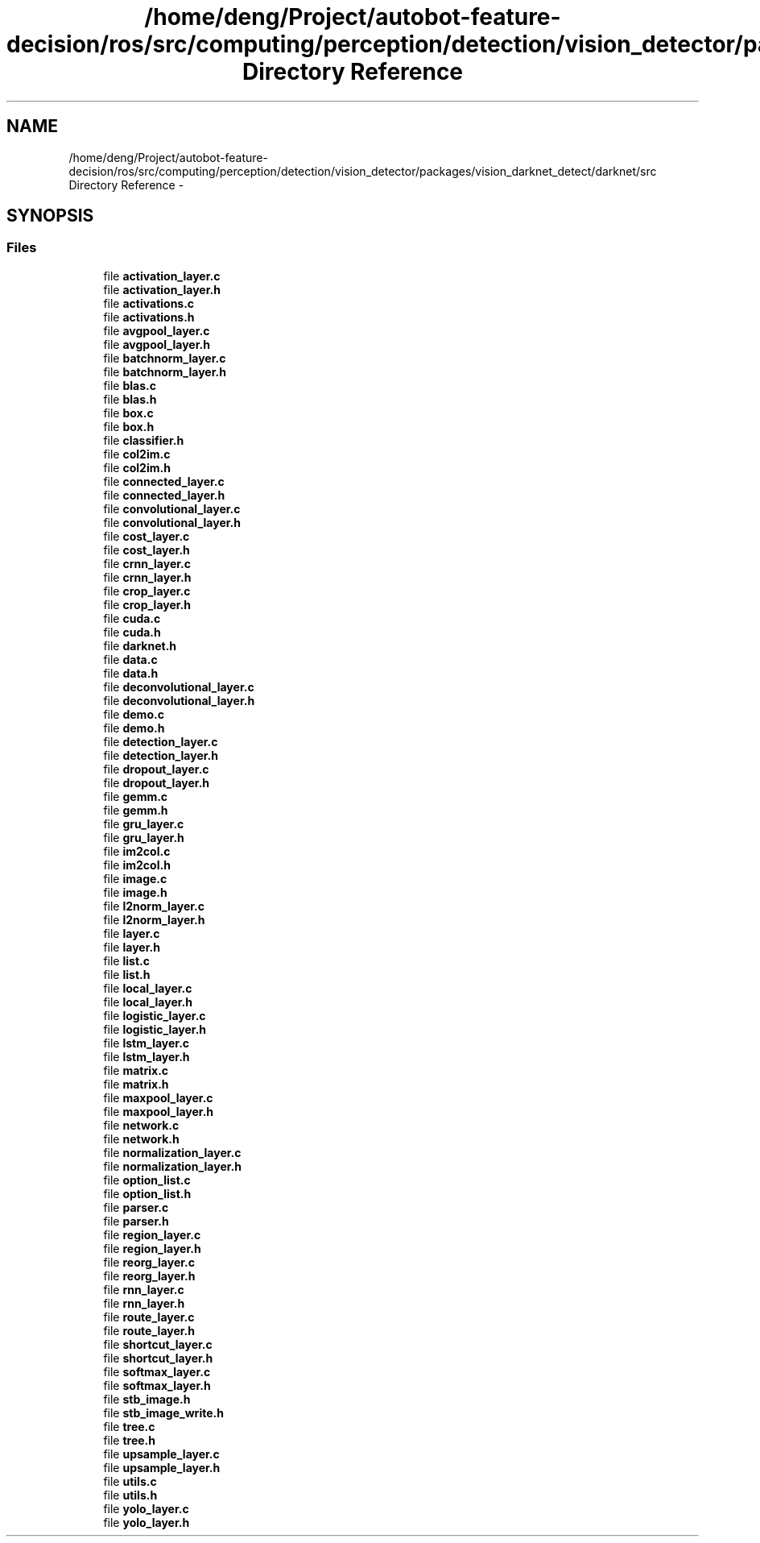 .TH "/home/deng/Project/autobot-feature-decision/ros/src/computing/perception/detection/vision_detector/packages/vision_darknet_detect/darknet/src Directory Reference" 3 "Fri May 22 2020" "Autoware_Doxygen" \" -*- nroff -*-
.ad l
.nh
.SH NAME
/home/deng/Project/autobot-feature-decision/ros/src/computing/perception/detection/vision_detector/packages/vision_darknet_detect/darknet/src Directory Reference \- 
.SH SYNOPSIS
.br
.PP
.SS "Files"

.in +1c
.ti -1c
.RI "file \fBactivation_layer\&.c\fP"
.br
.ti -1c
.RI "file \fBactivation_layer\&.h\fP"
.br
.ti -1c
.RI "file \fBactivations\&.c\fP"
.br
.ti -1c
.RI "file \fBactivations\&.h\fP"
.br
.ti -1c
.RI "file \fBavgpool_layer\&.c\fP"
.br
.ti -1c
.RI "file \fBavgpool_layer\&.h\fP"
.br
.ti -1c
.RI "file \fBbatchnorm_layer\&.c\fP"
.br
.ti -1c
.RI "file \fBbatchnorm_layer\&.h\fP"
.br
.ti -1c
.RI "file \fBblas\&.c\fP"
.br
.ti -1c
.RI "file \fBblas\&.h\fP"
.br
.ti -1c
.RI "file \fBbox\&.c\fP"
.br
.ti -1c
.RI "file \fBbox\&.h\fP"
.br
.ti -1c
.RI "file \fBclassifier\&.h\fP"
.br
.ti -1c
.RI "file \fBcol2im\&.c\fP"
.br
.ti -1c
.RI "file \fBcol2im\&.h\fP"
.br
.ti -1c
.RI "file \fBconnected_layer\&.c\fP"
.br
.ti -1c
.RI "file \fBconnected_layer\&.h\fP"
.br
.ti -1c
.RI "file \fBconvolutional_layer\&.c\fP"
.br
.ti -1c
.RI "file \fBconvolutional_layer\&.h\fP"
.br
.ti -1c
.RI "file \fBcost_layer\&.c\fP"
.br
.ti -1c
.RI "file \fBcost_layer\&.h\fP"
.br
.ti -1c
.RI "file \fBcrnn_layer\&.c\fP"
.br
.ti -1c
.RI "file \fBcrnn_layer\&.h\fP"
.br
.ti -1c
.RI "file \fBcrop_layer\&.c\fP"
.br
.ti -1c
.RI "file \fBcrop_layer\&.h\fP"
.br
.ti -1c
.RI "file \fBcuda\&.c\fP"
.br
.ti -1c
.RI "file \fBcuda\&.h\fP"
.br
.ti -1c
.RI "file \fBdarknet\&.h\fP"
.br
.ti -1c
.RI "file \fBdata\&.c\fP"
.br
.ti -1c
.RI "file \fBdata\&.h\fP"
.br
.ti -1c
.RI "file \fBdeconvolutional_layer\&.c\fP"
.br
.ti -1c
.RI "file \fBdeconvolutional_layer\&.h\fP"
.br
.ti -1c
.RI "file \fBdemo\&.c\fP"
.br
.ti -1c
.RI "file \fBdemo\&.h\fP"
.br
.ti -1c
.RI "file \fBdetection_layer\&.c\fP"
.br
.ti -1c
.RI "file \fBdetection_layer\&.h\fP"
.br
.ti -1c
.RI "file \fBdropout_layer\&.c\fP"
.br
.ti -1c
.RI "file \fBdropout_layer\&.h\fP"
.br
.ti -1c
.RI "file \fBgemm\&.c\fP"
.br
.ti -1c
.RI "file \fBgemm\&.h\fP"
.br
.ti -1c
.RI "file \fBgru_layer\&.c\fP"
.br
.ti -1c
.RI "file \fBgru_layer\&.h\fP"
.br
.ti -1c
.RI "file \fBim2col\&.c\fP"
.br
.ti -1c
.RI "file \fBim2col\&.h\fP"
.br
.ti -1c
.RI "file \fBimage\&.c\fP"
.br
.ti -1c
.RI "file \fBimage\&.h\fP"
.br
.ti -1c
.RI "file \fBl2norm_layer\&.c\fP"
.br
.ti -1c
.RI "file \fBl2norm_layer\&.h\fP"
.br
.ti -1c
.RI "file \fBlayer\&.c\fP"
.br
.ti -1c
.RI "file \fBlayer\&.h\fP"
.br
.ti -1c
.RI "file \fBlist\&.c\fP"
.br
.ti -1c
.RI "file \fBlist\&.h\fP"
.br
.ti -1c
.RI "file \fBlocal_layer\&.c\fP"
.br
.ti -1c
.RI "file \fBlocal_layer\&.h\fP"
.br
.ti -1c
.RI "file \fBlogistic_layer\&.c\fP"
.br
.ti -1c
.RI "file \fBlogistic_layer\&.h\fP"
.br
.ti -1c
.RI "file \fBlstm_layer\&.c\fP"
.br
.ti -1c
.RI "file \fBlstm_layer\&.h\fP"
.br
.ti -1c
.RI "file \fBmatrix\&.c\fP"
.br
.ti -1c
.RI "file \fBmatrix\&.h\fP"
.br
.ti -1c
.RI "file \fBmaxpool_layer\&.c\fP"
.br
.ti -1c
.RI "file \fBmaxpool_layer\&.h\fP"
.br
.ti -1c
.RI "file \fBnetwork\&.c\fP"
.br
.ti -1c
.RI "file \fBnetwork\&.h\fP"
.br
.ti -1c
.RI "file \fBnormalization_layer\&.c\fP"
.br
.ti -1c
.RI "file \fBnormalization_layer\&.h\fP"
.br
.ti -1c
.RI "file \fBoption_list\&.c\fP"
.br
.ti -1c
.RI "file \fBoption_list\&.h\fP"
.br
.ti -1c
.RI "file \fBparser\&.c\fP"
.br
.ti -1c
.RI "file \fBparser\&.h\fP"
.br
.ti -1c
.RI "file \fBregion_layer\&.c\fP"
.br
.ti -1c
.RI "file \fBregion_layer\&.h\fP"
.br
.ti -1c
.RI "file \fBreorg_layer\&.c\fP"
.br
.ti -1c
.RI "file \fBreorg_layer\&.h\fP"
.br
.ti -1c
.RI "file \fBrnn_layer\&.c\fP"
.br
.ti -1c
.RI "file \fBrnn_layer\&.h\fP"
.br
.ti -1c
.RI "file \fBroute_layer\&.c\fP"
.br
.ti -1c
.RI "file \fBroute_layer\&.h\fP"
.br
.ti -1c
.RI "file \fBshortcut_layer\&.c\fP"
.br
.ti -1c
.RI "file \fBshortcut_layer\&.h\fP"
.br
.ti -1c
.RI "file \fBsoftmax_layer\&.c\fP"
.br
.ti -1c
.RI "file \fBsoftmax_layer\&.h\fP"
.br
.ti -1c
.RI "file \fBstb_image\&.h\fP"
.br
.ti -1c
.RI "file \fBstb_image_write\&.h\fP"
.br
.ti -1c
.RI "file \fBtree\&.c\fP"
.br
.ti -1c
.RI "file \fBtree\&.h\fP"
.br
.ti -1c
.RI "file \fBupsample_layer\&.c\fP"
.br
.ti -1c
.RI "file \fBupsample_layer\&.h\fP"
.br
.ti -1c
.RI "file \fButils\&.c\fP"
.br
.ti -1c
.RI "file \fButils\&.h\fP"
.br
.ti -1c
.RI "file \fByolo_layer\&.c\fP"
.br
.ti -1c
.RI "file \fByolo_layer\&.h\fP"
.br
.in -1c
